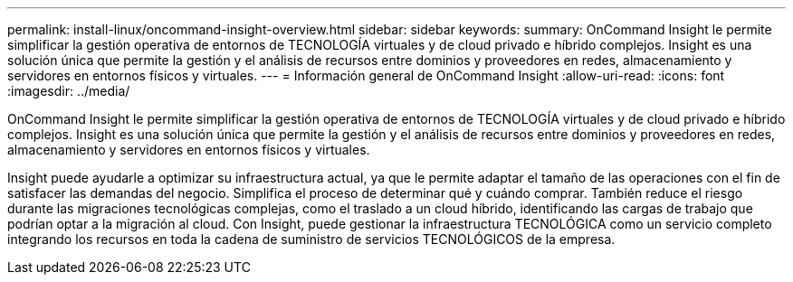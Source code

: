 ---
permalink: install-linux/oncommand-insight-overview.html 
sidebar: sidebar 
keywords:  
summary: OnCommand Insight le permite simplificar la gestión operativa de entornos de TECNOLOGÍA virtuales y de cloud privado e híbrido complejos. Insight es una solución única que permite la gestión y el análisis de recursos entre dominios y proveedores en redes, almacenamiento y servidores en entornos físicos y virtuales. 
---
= Información general de OnCommand Insight
:allow-uri-read: 
:icons: font
:imagesdir: ../media/


[role="lead"]
OnCommand Insight le permite simplificar la gestión operativa de entornos de TECNOLOGÍA virtuales y de cloud privado e híbrido complejos. Insight es una solución única que permite la gestión y el análisis de recursos entre dominios y proveedores en redes, almacenamiento y servidores en entornos físicos y virtuales.

Insight puede ayudarle a optimizar su infraestructura actual, ya que le permite adaptar el tamaño de las operaciones con el fin de satisfacer las demandas del negocio. Simplifica el proceso de determinar qué y cuándo comprar. También reduce el riesgo durante las migraciones tecnológicas complejas, como el traslado a un cloud híbrido, identificando las cargas de trabajo que podrían optar a la migración al cloud. Con Insight, puede gestionar la infraestructura TECNOLÓGICA como un servicio completo integrando los recursos en toda la cadena de suministro de servicios TECNOLÓGICOS de la empresa.
